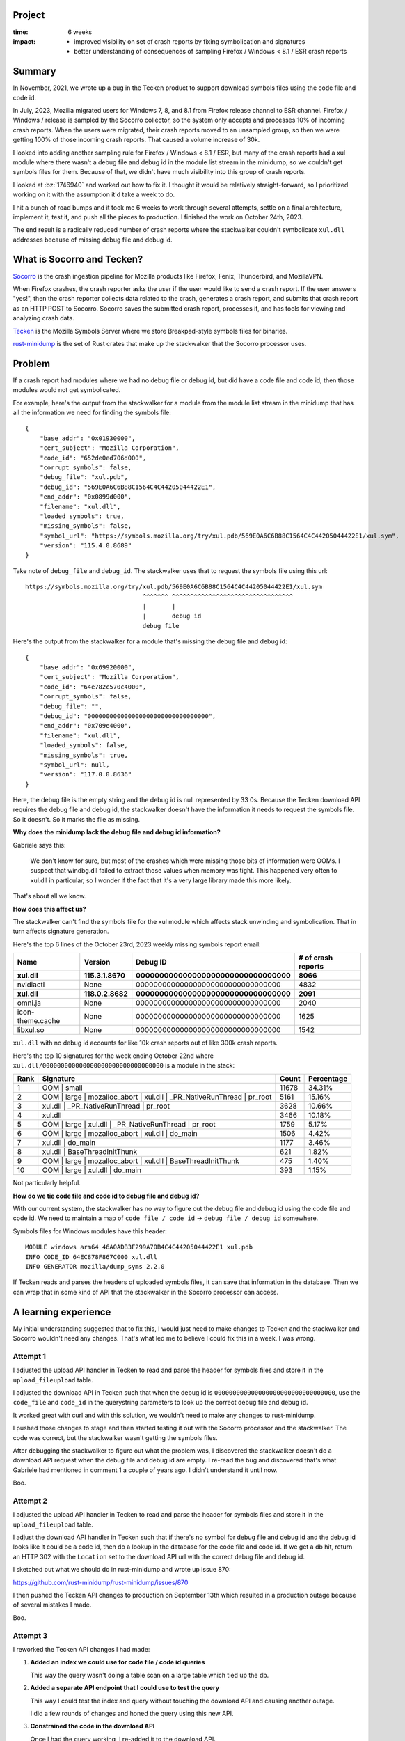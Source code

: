 .. title: Tecken/Socorro: Code info lookup: retrospective (2023)
.. slug: socorro_tecken_code_info_retro
.. date: 2023-10-30 14:33:05 UTC-04:00
.. tags: mozilla, work, socorro, tecken, dev, python, story, retrospective

Project
=======

:time: 6 weeks
:impact:
    * improved visibility on set of crash reports by fixing symbolication and
      signatures
    * better understanding of consequences of sampling Firefox / Windows < 8.1
      / ESR crash reports


Summary
=======

In November, 2021, we wrote up a bug in the Tecken product to support download
symbols files using the code file and code id.

In July, 2023, Mozilla migrated users for Windows 7, 8, and 8.1 from Firefox
release channel to ESR channel. Firefox / Windows / release is sampled by the
Socorro collector, so the system only accepts and processes 10% of incoming
crash reports. When the users were migrated, their crash reports moved to an
unsampled group, so then we were getting 100% of those incoming crash reports.
That caused a volume increase of 30k.

I looked into adding another sampling rule for Firefox / Windows < 8.1 / ESR,
but many of the crash reports had a xul module where there wasn't a debug file
and debug id in the module list stream in the minidump, so we couldn't get
symbols files for them. Because of that, we didn't have much visibility into
this group of crash reports.

I looked at :bz:`1746940` and worked out how to fix it. I thought it would be
relatively straight-forward, so I prioritized working on it with the assumption
it'd take a week to do.

I hit a bunch of road bumps and it took me 6 weeks to work through several
attempts, settle on a final architecture, implement it, test it, and push all
the pieces to production. I finished the work on October 24th, 2023.

The end result is a radically reduced number of crash reports where the
stackwalker couldn't symbolicate ``xul.dll`` addresses because of missing debug
file and debug id.


.. TEASER_END

What is Socorro and Tecken?
===========================

`Socorro <https://github.com/mozilla-services/socorro>`__ is the crash ingestion
pipeline for Mozilla products like Firefox, Fenix, Thunderbird, and MozillaVPN.

When Firefox crashes, the crash reporter asks the user if the user would like
to send a crash report. If the user answers "yes!", then the crash reporter
collects data related to the crash, generates a crash report, and submits that
crash report as an HTTP POST to Socorro. Socorro saves the submitted crash
report, processes it, and has tools for viewing and analyzing crash data.

`Tecken <https://github.com/mozilla-services/tecken>`__ is the Mozilla Symbols
Server where we store Breakpad-style symbols files for binaries.

`rust-minidump <https://github.com/mozilla/rust-minidump>`__ is the set of Rust
crates that make up the stackwalker that the Socorro processor uses.


Problem
=======

If a crash report had modules where we had no debug file or debug id, but did
have a code file and code id, then those modules would not get symbolicated.

For example, here's the output from the stackwalker for a module from the
module list stream in the minidump that has all the information we need for
finding the symbols file::

    {
        "base_addr": "0x01930000",
        "cert_subject": "Mozilla Corporation",
        "code_id": "652de0ed706d000",
        "corrupt_symbols": false,
        "debug_file": "xul.pdb",
        "debug_id": "569E0A6C6B88C1564C4C44205044422E1",
        "end_addr": "0x0899d000",
        "filename": "xul.dll",
        "loaded_symbols": true,
        "missing_symbols": false,
        "symbol_url": "https://symbols.mozilla.org/try/xul.pdb/569E0A6C6B88C1564C4C44205044422E1/xul.sym",
        "version": "115.4.0.8689"
    }


Take note of ``debug_file`` and ``debug_id``. The stackwalker uses that to
request the symbols file using this url::

    https://symbols.mozilla.org/try/xul.pdb/569E0A6C6B88C1564C4C44205044422E1/xul.sym
                                    ^^^^^^^ ^^^^^^^^^^^^^^^^^^^^^^^^^^^^^^^^^
                                    |       |
                                    |       debug id
                                    debug file


Here's the output from the stackwalker for a module that's missing the debug
file and debug id::

    {
        "base_addr": "0x69920000",
        "cert_subject": "Mozilla Corporation",
        "code_id": "64e782c570c4000",
        "corrupt_symbols": false,
        "debug_file": "",
        "debug_id": "000000000000000000000000000000000",
        "end_addr": "0x709e4000",
        "filename": "xul.dll",
        "loaded_symbols": false,
        "missing_symbols": true,
        "symbol_url": null,
        "version": "117.0.0.8636"
    }


Here, the debug file is the empty string and the debug id is null represented
by 33 0s. Because the Tecken download API requires the debug file and debug id,
the stackwalker doesn't have the information it needs to request the symbols
file. So it doesn't. So it marks the file as missing.


**Why does the minidump lack the debug file and debug id information?**

Gabriele says this:

    We don't know for sure, but most of the crashes which were missing those
    bits of information were OOMs. I suspect that windbg.dll failed to
    extract those values when memory was tight. This happened very often to
    xul.dll in particular, so I wonder if the fact that it's a very large
    library made this more likely.

That's about all we know.


**How does this affect us?**

The stackwalker can't find the symbols file for the xul module which affects
stack unwinding and symbolication. That in turn affects signature generation.

Here's the top 6 lines of the October 23rd, 2023 weekly missing symbols report
email:

================  ===================  =====================================  ==================
Name              Version              Debug ID                               # of crash reports
================  ===================  =====================================  ==================
**xul.dll**       **115.3.1.8670**     **000000000000000000000000000000000**  **8066**
nvidiactl         None                 000000000000000000000000000000000      4832
**xul.dll**       **118.0.2.8682**     **000000000000000000000000000000000**  **2091**
omni.ja           None                 000000000000000000000000000000000      2040
icon-theme.cache  None                 000000000000000000000000000000000      1625
libxul.so         None                 000000000000000000000000000000000      1542
================  ===================  =====================================  ==================

``xul.dll`` with no debug id accounts for like 10k crash reports out of like
300k crash reports.

Here's the top 10 signatures for the week ending October 22nd where
``xul.dll/000000000000000000000000000000000`` is a module in the stack:

====  ======================================================================  =====  ==========
Rank  Signature                                                               Count  Percentage
====  ======================================================================  =====  ==========
1     OOM | small                                                             11678  34.31%
2     OOM | large | mozalloc_abort | xul.dll | _PR_NativeRunThread | pr_root  5161   15.16%
3     xul.dll | _PR_NativeRunThread | pr_root                                 3628   10.66%
4     xul.dll                                                                 3466   10.18%
5     OOM | large | xul.dll | _PR_NativeRunThread | pr_root                   1759   5.17%
6     OOM | large | mozalloc_abort | xul.dll | do_main                        1506   4.42%     
7     xul.dll | do_main                                                       1177   3.46%
8     xul.dll | BaseThreadInitThunk                                           621    1.82%
9     OOM | large | mozalloc_abort | xul.dll | BaseThreadInitThunk            475    1.40%
10    OOM | large | xul.dll | do_main                                         393    1.15%
====  ======================================================================  =====  ==========

Not particularly helpful.


**How do we tie code file and code id to debug file and debug id?**

With our current system, the stackwalker has no way to figure out the debug
file and debug id using the code file and code id. We need to maintain a map of
``code file / code id`` -> ``debug file / debug id`` somewhere.

Symbols files for Windows modules have this header::

    MODULE windows arm64 46A0ADB3F299A70B4C4C44205044422E1 xul.pdb
    INFO CODE_ID 64EC878F867C000 xul.dll
    INFO GENERATOR mozilla/dump_syms 2.2.0


If Tecken reads and parses the headers of uploaded symbols files, it can save
that information in the database. Then we can wrap that in some kind of API
that the stackwalker in the Socorro processor can access.


A learning experience
=====================

My initial understanding suggested that to fix this, I would just need to make
changes to Tecken and the stackwalker and Socorro wouldn't need any changes.
That's what led me to believe I could fix this in a week. I was wrong.


Attempt 1
---------

I adjusted the upload API handler in Tecken to read and parse the header for
symbols files and store it in the ``upload_fileupload`` table.

I adjusted the download API in Tecken such that when the debug id is
``000000000000000000000000000000000``, use the ``code_file`` and ``code_id`` in
the querystring parameters to look up the correct debug file and debug id.

It worked great with curl and with this solution, we wouldn't need to make any
changes to rust-minidump.

I pushed those changes to stage and then started testing it out with the
Socorro processor and the stackwalker. The code was correct, but the
stackwalker wasn't getting the symbols files.

After debugging the stackwalker to figure out what the problem was, I
discovered the stackwalker doesn't do a download API request when the debug
file and debug id are empty. I re-read the bug and discovered that's what
Gabriele had mentioned in comment 1 a couple of years ago. I didn't understand
it until now.

Boo.


Attempt 2
---------

I adjusted the upload API handler in Tecken to read and parse the header for
symbols files and store it in the ``upload_fileupload`` table.

I adjust the download API handler in Tecken such that if there's no symbol for
debug file and debug id and the debug id looks like it could be a code id, then
do a lookup in the database for the code file and code id. If we get a db hit,
return an HTTP 302 with the ``Location`` set to the download API url with the
correct debug file and debug id.

I sketched out what we should do in rust-minidump and wrote up issue 870:

https://github.com/rust-minidump/rust-minidump/issues/870

I then pushed the Tecken API changes to production on September 13th which
resulted in a production outage because of several mistakes I made.

Boo.


Attempt 3
---------

I reworked the Tecken API changes I had made:

1. **Added an index we could use for code file / code id queries**

   This way the query wasn't doing a table scan on a large table which tied
   up the db.

2. **Added a separate API endpoint that I could use to test the query**

   This way I could test the index and query without touching the download API
   and causing another outage.

   I did a few rounds of changes and honed the query using this new API.

3. **Constrained the code in the download API**

   Once I had the query working, I re-added it to the download API.

   Previously, the download API would do a code info lookup *any time* the
   symbols file wasn't found. I needed to constrain it to **only** do a code
   info lookup if the debug id looked like it was probably a code id.

I implemented the rust-minidump changes:

https://github.com/rust-minidump/rust-minidump/pull/872

I reworked rust-minidump so that in the case where the debug file and debug id
are empty, it does a lookup against all the symbols suppliers using the code
file and code id.

For symbols servers that support this (i.e. Tecken), it'll return an HTTP 302
with the correct url with the debug file and debug id in the ``Location``
header. For symbols servers that don't support this (i.e. all the other symbols
servers in the world), it'd act like any other missing symbols file.

If the code info lookup gets back an HTTP 302, it parses out the debug file and
debug id, then uses those to look at the on disk symbols cache and request the
symbols file using the symbols suppliers.

In this way, it has the right debug file and debug id when it checks the on
disk symbols cache, so it can take advantage of the cache and we end up with
the correct symbols url in the module data in the stackwalker output.

I pushed all the changes in Tecken to production.

I built the stackwalker with the changes. I updated Socorro to use the new
stackwalker. I landed those changes in Socorro and they deployed to stage.

I reprocessed some crash reports that were affected, but the stackwalker
couldn't find the symbols.

I discovered another bug in the way I was parsing the path for the url returned
in the ``Location`` header. I fixed that bug in rust-minidump, updated the
stackwalker in Socorro, deployed that to stage.

Now everything worked!

Then I load tested the Socorro processor in stage. I needed to know how it
would affect Socorro and Tecken. Everything looked good.

On October 24th, 2023, I deployed the last change in Socorro to production and
we've been running with that ever since.

https://github.com/mozilla-services/socorro/releases/tag/2023.10.24


All together
------------

Thus we have:

* Tecken:

  1. capture code file and code id information when symbols were uploaded
  2. store this information in the database
  3. expose this information in the download API

* rust-minidump:

  1. recognize the situation when acquiring symbols files when a debug file and
     debug id were not available, but a code file and code id was
  2. look up the debug file and debug id using a code file and code id
  3. use the newly discovered debug file and debug id to download the symbols
     file

* socorro-stackalker:

  1. update the stackwalker to the new version
  2. build the stackwalker and package the binaries

* Socorro:

  1. update to the new stackwalker that has the changes for the code info
     lookup


Implementation decisions
========================

**Using the upload_fileupload table**

There were two options for where to put the information about the symbols file:

1. the ``upload_fileupload`` table which had a record per symbol file upload
   *attempt*
2. a separate table with a foreign key to the ``upload_fileupload`` table

I decided to go with option 1. That meant we had to do a migration of a large
table which meant we had to schedule an outage.

This seemed like a better idea than have to worry about data in another table.
It's easier to build views. It's easier to maintain the data some of which
expires after 3 months and some which expires after 2 years.

**Overloading the download API**

There were three options here:

1. use a completely separate API to do the code info lookup
2. create a new version of the download API that includes the code info lookup
   feature and also fixes issues with the download API (it's rooted at ``/``,
   it's not versioned, ...)
3. overload the existing download API with the new code info lookup feature

I talked with Gabriele about this for a while especially how it impacts the
undocumented symbols server protocol that is implemented by other symbols
servers. We decided it made more sense to "generalize" the API such that it
supports fetching symbols files by debug info (debug file / debug id) and code
info (code file / code id).

With Tecken, the files are stored in AWS S3 by their debug info path. We could
have stored these files in a code info path as well, but since these are the
``xul.dll`` files which are hundreds of mb in size, I decided to instead store
the information in a database and implement a db lookup.

**Checking all symbols suppliers**

The stackwalker can be configured with multiple symbols suppliers. This is
helpful if you're an engineer and you're running your own symbols supplier on
your machine. This is helpful if you're some other company running your own
Socorro and have multiple symbols servers you want to check.

In the case of multiple symbols suppliers, the stackwalker doesn't know which
support the code info lookup feature. Because symbols suppliers are configured
by a single url and the stackwalker process is ephemeral (it runs, processes a
minidump, and then terminates), it seemed best to assume that any of the
symbols suppliers could support a code info lookup and we should first figure
out a debug file and debug id before then querying the cache and symbols
suppliers for the symbols file.


Results
=======

In the past, if a crash report had modules where we had no debug file or debug
id, but did have a code file and code id, then those modules would not get
symbolicated. There was no way in our system for something to take a code
file/code id and figure out the debug file/debug id in order to find the
symbols file in the symbols bucket.

Bug 1746940 will fix that going forward. Now the Mozilla Symbols Server
captures information in the header of the symbols file and stores it in the
database. Additionally, the Socorro stackwalker will request symbols files
using the code file/code id and the Mozilla Symbols Server will look that up
and figure out the debug file/debug id (if it exists) and return that. This
allows the stackwalker to symbolicate symbols in modules which we couldn't get
symbols files for before.

You'll see evidence of this in a couple of places:

1. crash reports that used to have "xul.dll" or other unsymbolicated things in
   them will now have symbolicated things--we'll see changes in signature
   reports and maybe topcrashers
2. the cases of module/000000000000000000000000000000000 will drop in the
   missing symbols report


**Change in weekly missing symbols report**

October 23rd, 2023:

=================  ============  =================================  ==================
Name               Version       Debug ID                           # of crash reports
=================  ============  =================================  ==================
xul.dll            115.3.1.8670  000000000000000000000000000000000  8066
nvidiactl          None          000000000000000000000000000000000  4832
xul.dll            118.0.2.8682  000000000000000000000000000000000  2091
omni.ja            None          000000000000000000000000000000000  2040
icon-theme.cache   None          000000000000000000000000000000000  1625
libxul.so          None          000000000000000000000000000000000  1542
eOppBrowser.dll    1.0.96.0      6C808BD32F864AA4A5D9542E361D70B61  761
libevent-2.1.so.7  None          1F78309265444CFA435D0A0E5CCF98980  703
DejaVuSans.ttf     None          000000000000000000000000000000000  665
firefox-esr        None          000000000000000000000000000000000  597
=================  ============  =================================  ==================

October 30th, 2023:

=================  ===============  =================================  ==================
Name               Version          Debug ID                           # of crash reports
=================  ===============  =================================  ==================
nvidiactl          None             000000000000000000000000000000000  5814
icon-theme.cache   None             000000000000000000000000000000000  2031
omni.ja            None             000000000000000000000000000000000  1981
libxul.so          None             000000000000000000000000000000000  1581
gschemas.compiled  None             000000000000000000000000000000000  887
kernel32.dll       10.0.22621.2506  6F7660385E7D8D33ED9B5A39B03822F01  821
KERNELBASE.dll     10.0.22621.2506  A068E29BB5CB518EECE623EE824191E31  820
ntdll.dll          10.0.22621.2506  58A282C24AEE7E03A8CF8CB0A782CE0C1  820
ucrtbase.dll       10.0.22621.2506  A18B58F2E2DD692A4591DD05331782BA1  817
libevent-2.1.so.7  None             1F78309265444CFA435D0A0E5CCF98980  814
=================  ===============  =================================  ==================

The ``xul.dll/000000000000000000000000000000000`` items don't show up until
much later in the list now.

=======  ============  =================================  ==================
Name     Version       Debug ID                           # of crash reports
=======  ============  =================================  ==================
xul.dll  115.0.3.8607  000000000000000000000000000000000  175
xul.dll  115.2.1.8655  000000000000000000000000000000000  91
=======  ============  =================================  ==================

Here's the top 10 signatures for the week ending October 23nd where
``xul.dll/000000000000000000000000000000000`` is a module in the stack:

====  ======================================================================  =====  ==========
Rank  Signature                                                               Count  Percentage
====  ======================================================================  =====  ==========
1     OOM | small                                                             11678  34.31%
2     OOM | large | mozalloc_abort | xul.dll | _PR_NativeRunThread | pr_root  5161   15.16%
3     xul.dll | _PR_NativeRunThread | pr_root                                 3628   10.66%
4     xul.dll                                                                 3466   10.18%
5     OOM | large | xul.dll | _PR_NativeRunThread | pr_root                   1759   5.17%
6     OOM | large | mozalloc_abort | xul.dll | do_main                        1506   4.42%     
7     xul.dll | do_main                                                       1177   3.46%
8     xul.dll | BaseThreadInitThunk                                           621    1.82%
9     OOM | large | mozalloc_abort | xul.dll | BaseThreadInitThunk            475    1.40%
10    OOM | large | xul.dll | do_main                                         393    1.15%
====  ======================================================================  =====  ==========

Here's the top 10 signatures for the week ending October 30nd where
``xul.dll/000000000000000000000000000000000`` is a module in the stack:

====  ======================================================================  =====  ==========
Rank  Signature                                                               Count  Percentage
====  ======================================================================  =====  ==========
1     OOM | small                                                             12197  35.50%
2     mozilla::ipc::FatalError | mozilla::ipc::IProtocol::HandleFatalErro...  3492   10.16%
3     OOM | large | mozalloc_abort | webrender::renderer::Renderer::rende...  2371   6.90%
4     OOM | large | mozalloc_abort | xul.dll | _PR_NativeRunThread | pr_root  1771   5.15%
5     mozilla::ipc::FatalError | mozilla::ipc::IProtocol::HandleFatalErro...  1287   3.75%
6     xul.dll | _PR_NativeRunThread | pr_root                                 1232   3.59%
7     xul.dll                                                                 1050   3.06%
8     OOM | large | NS_ABORT_OOM | mozilla::gfx::SourceSurfaceSharedDataW...  1029   2.99%
9     OOM | large | mozalloc_abort | alloc::vec::Vec<T>::push   Add term      780    2.27%     
10    OOM | large | mozalloc_abort | alloc::raw_vec::RawVec<T>::with_capa...  774    2.25%
====  ======================================================================  =====  ==========

There are still a fair number of out-of-memory errors, but the signatures are
much better now.

Skimming the last missing symbols report, I'm guessing this affects 10k out of
like 300k crash reports. I'm not sure if those are all actionable or meaningful
crash reports, but signatures like this (#3 in Top Crashers for Firefox
115.4.0esr)::

    OOM | large | mozalloc_abort | xul.dll | _PR_NativeRunThread | pr_root


switch to something like this::

    OOM | large | mozalloc_abort | webrender::renderer::Renderer::render_impl


Random thoughts
===============

I've been working on Socorro and Tecken alone for a while. I do self-review
because there isn't anyone else to review the work I do. Historically, this has
been good enough. I occasionally make mistakes, but they're caught in CI or
stage environments. In the case where it gets to production, it's usually minor
and I can fix it and push out a fix.

In this case, I made some big errors that probably would have been caught in
code review. I definitely feel bad about them. I added a couple more things to
think about when I do self-review so I don't do something like this again.

Further, starting October 16th, I'll have a team with other people who can
review, so this will further reduce the likelihood of this occurrence.

Along with the changes for this project, I fixed a bunch of minor issues in the
Tecken, socorro-stackwalker, and Socorro repositories to make it easier to
implement and test these changes.

I also built a glossary for Tecken and one for Socorro that adds definitions
for many of the terms used as well as links to references, specifications, etc.

Tecken glossary: https://tecken.readthedocs.io/en/latest/glossary.html

Socorro glossary: https://socorro.readthedocs.io/en/latest/glossary.html


Conclusion and where we could go from here
==========================================

One caveat is that because we have to capture information from the symbol file
and store it in the database in the Mozilla Symbols Server, we won't have code
file/code id -> debug file/debug id information for symbols files that were
uploaded before October 2023. We can backfill this information as we discover
other files it'd be useful for.


That's it!
==========

That's the story of how I implemented code info lookup which required changes
in multiple systems.

Many thanks to Gabriele who helped me understand the problem, figure out how to
fix it, and reviewed (and vastly improved) the rust-minidump changes. Also, to
Markus who helped with understanding the problem and figuring out how to fix
it. Also to Harold and Mikael who helped me work through the production outage
I caused.

If you have any questions or bump into bugs, I hang out on ``#crashreporting`` on
``chat.mozilla.org``. You can also write up a `bug for Socorro
<https://bugzilla.mozilla.org/enter_bug.cgi?format=__standard__&product=Socorro>`_.

Hopefully this helps. If not, let me know!
